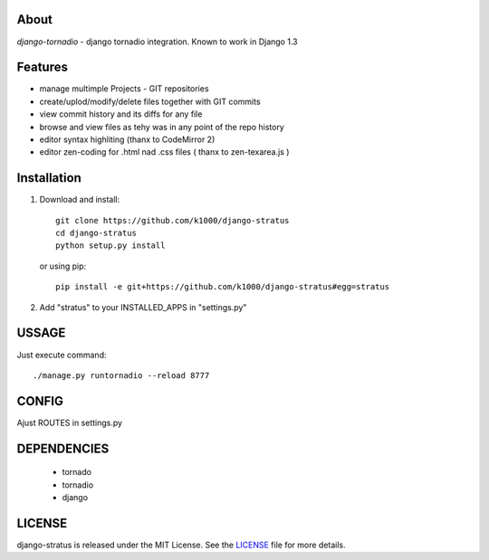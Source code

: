 About
-----

*django-tornadio* - django tornadio integration.
Known to work in Django 1.3

Features
--------

* manage multimple Projects - GIT repositories
* create/uplod/modify/delete files together with GIT commits
* view commit history and its diffs for any file 
* browse and view files as tehy was in any point of the repo history
* editor syntax highliting (thanx to CodeMirror 2)
* editor zen-coding for .html nad .css files ( thanx to zen-texarea.js )


Installation
------------


1. Download and install::

        git clone https://github.com/k1000/django-stratus
        cd django-stratus
        python setup.py install

   or using pip::     
    
        pip install -e git+https://github.com/k1000/django-stratus#egg=stratus

2. Add "stratus" to your INSTALLED_APPS in "settings.py" 

USSAGE
------

Just execute command::

        ./manage.py runtornadio --reload 8777


CONFIG
------

Ajust ROUTES in settings.py

DEPENDENCIES
------------
    * tornado
    * tornadio
    * django
    
    
LICENSE
-------

django-stratus is released under the MIT License. See the LICENSE_ file for more
details.

.. _LICENSE: https://github.com/k1000/django-stratus/blob/master/LICENSE

